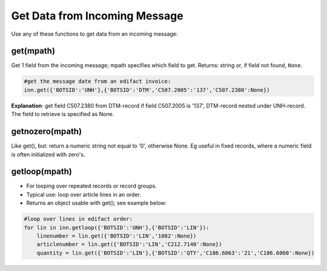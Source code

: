 Get Data from Incoming Message
==============================

Use any of these functions to get data from an incoming message:

get(mpath)
----------

Get 1 field from the incoming message; mpath specifies which field to get. Returns: string or, if field not found, ``None``.

.. code-block:: python

    #get the message date from an edifact invoice:
    inn.get({'BOTSID':'UNH'},{'BOTSID':'DTM','C507.2005':'137','C507.2380':None}) 

**Explanation**: get field C507.2380 from DTM-record if field C507.2005 is '137', DTM-record nested under UNH-record.
The field to retrieve is specified as None.

getnozero(mpath)
----------------

Like get(), but: return a numeric string not equal to '0', otherwise None. Eg useful in fixed records, where a numeric field is often initialized with zero's.

getloop(mpath)
--------------

* For looping over repeated records or record groups.
* Typical use: loop over article lines in an order.
* Returns an object usable with get(); see example below:

.. code-block:: python

    #loop over lines in edifact order:
    for lin in inn.getloop({'BOTSID':'UNH'},{'BOTSID':'LIN'}):
        linenumber = lin.get({'BOTSID':'LIN','1082':None})
        articlenumber = lin.get({'BOTSID':'LIN','C212.7140':None})
        quantity = lin.get({'BOTSID':'LIN'},{'BOTSID':'QTY','C186.6063':'21','C186.6060':None})
